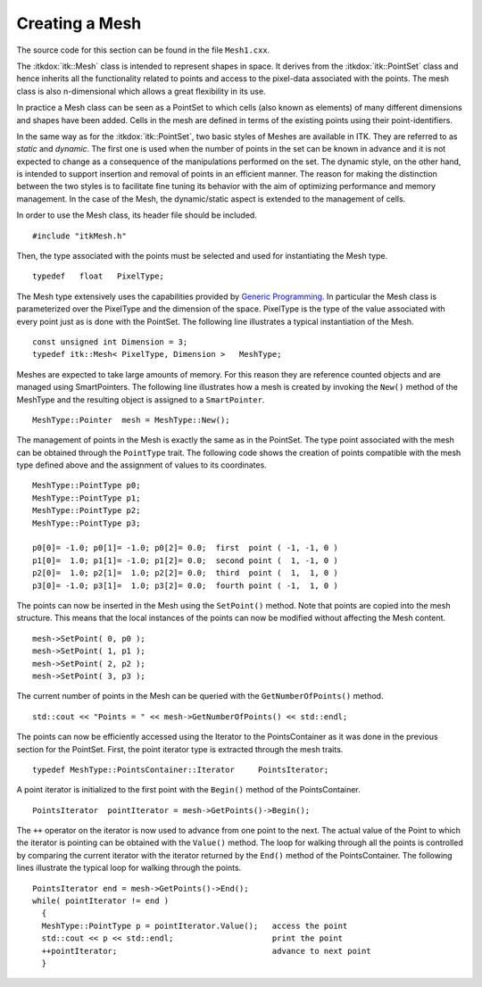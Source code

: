 .. _sec-CreatingAMesh:

Creating a Mesh
~~~~~~~~~~~~~~~

The source code for this section can be found in the file ``Mesh1.cxx``.

The :itkdox:`itk::Mesh` class is intended to represent shapes in space. It derives
from the :itkdox:`itk::PointSet` class and hence inherits all the functionality
related to points and access to the pixel-data associated with the
points. The mesh class is also n-dimensional which allows a great
flexibility in its use.

In practice a Mesh class can be seen as a PointSet to which cells (also
known as elements) of many different dimensions and shapes have been
added. Cells in the mesh are defined in terms of the existing points
using their point-identifiers.

In the same way as for the :itkdox:`itk::PointSet`, two basic styles of Meshes are
available in ITK. They are referred to as *static* and *dynamic*. The
first one is used when the number of points in the set can be known in
advance and it is not expected to change as a consequence of the
manipulations performed on the set. The dynamic style, on the other
hand, is intended to support insertion and removal of points in an
efficient manner. The reason for making the distinction between the two
styles is to facilitate fine tuning its behavior with the aim of
optimizing performance and memory management. In the case of the Mesh,
the dynamic/static aspect is extended to the management of cells.

In order to use the Mesh class, its header file should be included.

::

    #include "itkMesh.h"

Then, the type associated with the points must be selected and used for
instantiating the Mesh type.

::

    typedef   float   PixelType;

The Mesh type extensively uses the capabilities provided by `Generic
Programming <http:www.boost.org/more/generic_programming.html>`_. In
particular the Mesh class is parameterized over the PixelType and the
dimension of the space. PixelType is the type of the value associated
with every point just as is done with the PointSet. The following line
illustrates a typical instantiation of the Mesh.

::

    const unsigned int Dimension = 3;
    typedef itk::Mesh< PixelType, Dimension >   MeshType;

Meshes are expected to take large amounts of memory. For this reason
they are reference counted objects and are managed using SmartPointers.
The following line illustrates how a mesh is created by invoking the
``New()`` method of the MeshType and the resulting object is assigned to a
``SmartPointer``.

::

    MeshType::Pointer  mesh = MeshType::New();

The management of points in the Mesh is exactly the same as in the
PointSet. The type point associated with the mesh can be obtained
through the ``PointType`` trait. The following code shows the creation of
points compatible with the mesh type defined above and the assignment of
values to its coordinates.

::

    MeshType::PointType p0;
    MeshType::PointType p1;
    MeshType::PointType p2;
    MeshType::PointType p3;

    p0[0]= -1.0; p0[1]= -1.0; p0[2]= 0.0;  first  point ( -1, -1, 0 )
    p1[0]=  1.0; p1[1]= -1.0; p1[2]= 0.0;  second point (  1, -1, 0 )
    p2[0]=  1.0; p2[1]=  1.0; p2[2]= 0.0;  third  point (  1,  1, 0 )
    p3[0]= -1.0; p3[1]=  1.0; p3[2]= 0.0;  fourth point ( -1,  1, 0 )

The points can now be inserted in the Mesh using the ``SetPoint()``
method. Note that points are copied into the mesh structure. This means
that the local instances of the points can now be modified without
affecting the Mesh content.

::

    mesh->SetPoint( 0, p0 );
    mesh->SetPoint( 1, p1 );
    mesh->SetPoint( 2, p2 );
    mesh->SetPoint( 3, p3 );

The current number of points in the Mesh can be queried with the
``GetNumberOfPoints()`` method.

::

    std::cout << "Points = " << mesh->GetNumberOfPoints() << std::endl;

The points can now be efficiently accessed using the Iterator to the
PointsContainer as it was done in the previous section for the PointSet.
First, the point iterator type is extracted through the mesh traits.

::

    typedef MeshType::PointsContainer::Iterator     PointsIterator;

A point iterator is initialized to the first point with the ``Begin()``
method of the PointsContainer.

::

    PointsIterator  pointIterator = mesh->GetPoints()->Begin();

The ``++`` operator on the iterator is now used to advance from one point
to the next. The actual value of the Point to which the iterator is
pointing can be obtained with the ``Value()`` method. The loop for walking
through all the points is controlled by comparing the current iterator
with the iterator returned by the ``End()`` method of the PointsContainer.
The following lines illustrate the typical loop for walking through the
points.

::

    PointsIterator end = mesh->GetPoints()->End();
    while( pointIterator != end )
      {
      MeshType::PointType p = pointIterator.Value();   access the point
      std::cout << p << std::endl;                     print the point
      ++pointIterator;                                 advance to next point
      }

